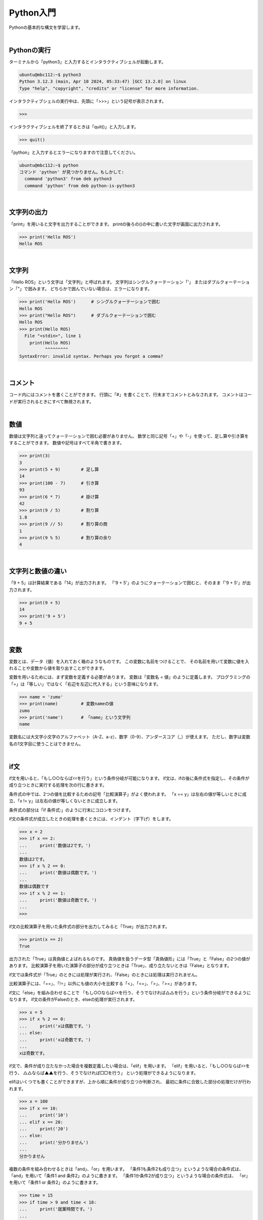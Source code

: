 .. role:: red

============================================================
Python入門
============================================================

Pythonの基本的な構文を学習します。

|

Pythonの実行
============================================================

ターミナルから「python3」と入力するとインタラクティブシェルが起動します。

.. code-block:: console

    ubuntu@mbc112:~$ python3
    Python 3.12.3 (main, Apr 10 2024, 05:33:47) [GCC 13.2.0] on linux
    Type "help", "copyright", "credits" or "license" for more information.

インタラクティブシェルの実行中は、先頭に「>>>」という記号が表示されます。

.. code-block:: python

    >>> 

インタラクティブシェルを終了するときは「quit()」と入力します。

.. code-block:: python

    >>> quit()

「python」と入力するとエラーになりますので注意してください。

.. code-block:: console

    ubuntu@mbc112:~$ python
    コマンド 'python' が見つかりません。もしかして:
      command 'python3' from deb python3
      command 'python' from deb python-is-python3

|

文字列の出力
============================================================

「print」を用いると文字を出力することができます。
printの後ろの()の中に書いた文字が画面に出力されます。

.. code-block:: python

    >>> print('Hello ROS')
    Hello ROS

|

文字列
============================================================

「Hello ROS」という文字は「文字列」と呼ばれます。
文字列はシングルクォーテーション「'」 またはダブルクォーテーション「"」で囲みます。
どちらかで囲んでいない場合は、エラーになります。

.. code-block:: python

    >>> print('Hello ROS')      # シングルクォーテーションで囲む
    Hello ROS
    >>> print("Hello ROS")      # ダブルクォーテーションで囲む
    Hello ROS
    >>> print(Hello ROS)
      File "<stdin>", line 1
        print(Hello ROS)
              ^^^^^^^^^
    SyntaxError: invalid syntax. Perhaps you forgot a comma?

|

コメント
============================================================

コード内にはコメントを書くことができます。
行頭に「#」を書くことで、行末までコメントとみなされます。
コメントはコードが実行されるときにすべて無視されます。

|

数値
============================================================

数値は文字列と違ってクォーテーションで囲む必要がありません。
数学と同じ記号「+」や「-」を使って、足し算や引き算をすることができます。
数値や記号はすべて半角で書きます。

.. code-block:: python

    >>> print(3)
    3
    >>> print(5 + 9)        # 足し算
    14
    >>> print(100 - 7)      # 引き算
    93
    >>> print(6 * 7)        # 掛け算
    42
    >>> print(9 / 5)        # 割り算
    1.8
    >>> print(9 // 5)       # 割り算の商
    1
    >>> print(9 % 5)        # 割り算の余り
    4

|

文字列と数値の違い
============================================================

「9 + 5」は計算結果である「14」が出力されます。
「'9 + 5'」のようにクォーテーションで囲むと、そのまま「'9 + 5'」が出力されます。

.. code-block:: python

    >>> print(9 + 5)
    14
    >>> print('9 + 5')
    9 + 5

|

変数
============================================================

変数とは、データ（値）を入れておく箱のようなものです。
この変数に名前をつけることで、
その名前を用いて変数に値を入れることや変数から値を取り出すことができます。

変数を用いるためには、まず変数を定義する必要があります。
変数は「変数名 = 値」のように定義します。
プログラミングの「=」は「等しい」ではなく「右辺を左辺に代入する」という意味になります。

.. code-block:: python

    >>> name = 'zumo'
    >>> print(name)         # 変数nameの値
    zumo
    >>> print('name')       # 「name」という文字列
    name

変数名には大文字小文字のアルファベット（A-Z、a-z）、数字（0-9）、アンダースコア（_）が使えます。
ただし、数字は変数名の1文字目に使うことはできません。

|

if文
============================================================

if文を用いると、「もし○○ならば☓☓を行う」という条件分岐が可能になります。
if文は、ifの後に条件式を指定し、その条件が成り立つときに実行する処理を次の行に書きます。

条件式の中では、2つの値を比較するための記号「比較演算子」がよく使われます。
「x == y」は左右の値が等しいときに成立、「x != y」は左右の値が等しくないときに成立します。

条件式の部分は「if 条件式:」のように行末にコロンをつけます。

if文の条件式が成立したときの処理を書くときには、インデント（字下げ）をします。

.. code-block:: console

    >>> x = 2
    >>> if x == 2:
    ...     print('数値は2です。')
    ... 
    数値は2です。
    >>> if x % 2 == 0:
    ...     print('数値は偶数です。')
    ... 
    数値は偶数です
    >>> if x % 2 == 1:
    ...     print('数値は奇数です。')
    ... 
    >>>

if文の比較演算子を用いた条件式の部分を出力してみると「True」が出力されます。

.. code-block:: console

    >>> print(x == 2)
    True

出力された「True」は真偽値とよばれるものです。
真偽値を扱うデータ型「真偽値形」には「True」と「False」の2つの値があります。
比較演算子を用いた演算子の部分が成り立つときは「True」、成り立たないときは「False」となります。

if文では条件式が「True」のときには処理が実行され、「False」のときには処理は実行されません。

比較演算子には、「==」、「!=」以外にも値の大小を比較する「<」、「<=」、「>」、「>=」があります。

if文に「else」を組み合わせることで
「もし○○ならば☓☓を行う、そうでなければ△△を行う」という条件分岐ができるようになります。
if文の条件がFalseのとき、elseの処理が実行されます。

.. code-block:: console

    >>> x = 5
    >>> if x % 2 == 0:
    ...     print('xは偶数です。')
    ... else:
    ...     print('xは奇数です。')
    ... 
    xは奇数です。

if文で、条件が成り立たなかった場合を複数定義したい場合は、「elif」を用います。
「elif」を用いると、「もし○○ならば☓☓を行う、 △△ならば▲▲を行う、そうでなければ□□を行う」
という処理ができるようになります。

elifはいくつでも書くことができますが、上から順に条件が成り立つか判断され、
最初に条件に合致した部分の処理だけが行われます。

.. code-block:: console

    >>> x = 100
    >>> if x == 10:
    ...     print('10')
    ... elif x == 20:
    ...     print('20')
    ... else:
    ...     print('分かりません')
    ... 
    分かりません

複数の条件を組み合わせるときは「and」、「or」を用います。
「条件1も条件2も成り立つ」というような場合の条件式は、
「and」を用いて「条件1 and 条件2」のように書きます。
「条件1か条件2が成り立つ」というような場合の条件式は、
「or」を用いて「条件1 or 条件2」のように書きます。

.. code-block:: console

    >>> time = 15
    >>> if time > 9 and time < 18:
    ...     print('就業時間です。')
    ... 
    就業時間です。
    >>> time = 20
    >>> if time < 9 or time > 18:
    ...     print('就業時間ではありません。')
    ... 
    就業時間ではありません。

「not」を用いると条件の否定をすることができます。
「not 条件式」のようにすると、 条件式が「True」であれば全体が「False」に、
「False」であれば「True」になります。

.. code-block:: console

    >>> time = 15
    >>> if not time == 18:
    ...     print('退社時刻ではありません。')
    ... 
    退社時刻ではありません。

|

リスト
============================================================

複数のデータをまとめて管理するにはリストというものを用います。
リストは[要素1, 要素2, ...]のように作ります。
リストに入っている値のことを要素と呼びます。
リストを使うと、複数の文字列や複数の数値を1つのものとして管理することができます。

.. code-block:: console

    >>> ['pasta', 'curry', 'sushi']
    ['pasta', 'curry', 'sushi']
    >>> [1, 2, 3, 5, 8, 13, 21]
    [1, 2, 3, 5, 8, 13, 21]

リストも1つの値なので変数に代入することができます。
このとき、リストを代入する変数名は慣習上複数形にすることが多いです。

.. code-block:: console

    >>> foods = ['pasta', 'curry', 'sushi']
    >>> print(foods)
    ['pasta', 'curry', 'sushi']

リストの要素には、前から順番に「0, 1, 2, ...」と数字が割り振られています。
これをインデックス番号といいます。
インデックス番号は0から始まる点に注意してください。
リストの各要素は、リスト[インデックス番号]とすることで取得することができます。

.. code-block:: console

    >>> foods = ['pasta', 'curry', 'sushi']
    >>> print('好きな食べ物は' + foods[2] + 'です')
    好きな食べ物はsushiです

「リスト[インデックス番号] = 値」とすることで、
リストの指定したインデックス番号の要素を更新することができます。

.. code-block:: console

    >>> foods = ['pasta', 'curry', 'sushi']
    >>> foods[1] = 'pizza'
    >>> print(foods)
    ['pasta', 'pizza', 'sushi']

「リスト.append(値)」とすることで、
すでに定義されているリストの末尾に新たな要素を追加することができます。

.. code-block:: console

    >>> foods = ['pasta', 'curry', 'sushi']
    >>> foods.append('pizza')
    >>> print(foods)
    ['pasta', 'curry', 'sushi', 'pizza']


|

for文
============================================================

for文を使うと、リストの要素を順に取り出して処理を行うことができます。
「for 変数名 in リスト:」と書くことで、リストの要素数だけ処理を繰り返すことができます。

.. code-block:: console

    >>> foods = ['pasta', 'curry', 'sushi']
    >>> for food in foods:
    ...     print('好きな食べ物は' + food + 'です')
    ... 
    好きな食べ物はpastaです
    好きな食べ物はcurryです
    好きな食べ物はsushiです

|

辞書
============================================================

辞書は、リストと同じように複数のデータをまとめて管理するのに用いられます。
リストとの違いは、個々の要素をインデックス番号ではなくキーと呼ばれる名前を付けて管理する点です。
辞書ではキーと値のペアが1つの要素となります。

辞書は{キー1:値1, キー2:値2, ...}のように作ります。
ほとんどの場合、キーには文字列が使われます。
リストは要素を[]で囲みましたが、 辞書では{}で囲みます。
キーと値の間はコロン(:)、要素同士の間はコンマ(,)で区切ります。

.. code-block:: console

    >>> fruits = {'apple':'red', 'banana':'yellow', 'grape':'purple'}
    >>> print(fruits)
    {'apple': 'red', 'banana': 'yellow', 'grape': 'purple'}

辞書の値を取り出すには、取り出したい値に対応する「キー」を用いて辞書名[キー]のように書きます。

.. code-block:: console

    >>> fruits = {'apple':'red', 'banana':'yellow', 'grape':'purple'}
    >>> print('appleの色は' + fruits['apple'] + 'です')
    appleの色はredです

|

while文
============================================================

繰り返し処理にはfor文以外にもwhile文というものがあります。
while文を用いると、「ある条件に当てはまる間、処理を繰り返す」といったことが可能になります。

while文は「while 条件式:」のように書きます。
条件式の結果がTrueの間、while文内の処理を繰り返します。

.. code-block:: console

    >>> x = 1
    >>> while x <= 10:
    ...     print(x)
    ...     x += 1
    ... 
    1
    2
    3
    4
    5
    6
    7
    8
    9
    10

|

break
============================================================

breakを用いると繰り返し処理を終了することができます。
if文などの条件分岐と組み合わせて使います。
while文でも同じように使うことができます。

.. code-block:: console

    >>> numbers = [1, 2, 3, 4, 5, 6]
    >>> for number in numbers:
    ...     print(number)
    ...     if number == 3:
    ...             break
    ... 
    1
    2
    3

|

continue
============================================================

繰り返し処理を終了するbreakと違い、continueはその周の処理だけをスキップすることができます。
continueもif文などと組み合わせて利用します。
while文でも同じように使うことができます。

.. code-block:: console

    >>> numbers = [1, 2, 3, 4, 5, 6]
    >>> for number in numbers:
    ...     if number % 2 == 0:
    ...             continue
    ...     print(number)
    ... 
    1
    3
    5

|

関数
============================================================

printの他にもPythonにはいくつかの便利な関数が用意されており、
それらを使うと様々な処理を簡単に行うことができます。
また、関数は自分で作ることもできます。
これらの関数を組み合わせることで、プログラムを効率的に作ることができます。

関数は「def 関数名():」のように定義します。
関数の処理の内容は、インデントして書いていきます。

.. code-block:: console

    >>> def hello():
    ...     print('Hello World')
    ... 
    >>> hello()
    Hello World

|

引数
============================================================

関数を呼び出す際に、関数に値を渡すことができます。
この値のことを引数といい、引数を渡すと関数の中でその値を利用することができるようになります。
関数に引数を渡せると、その値によって関数の処理結果を変えることができるので便利です。

関数に引数を渡すには、まず引数を受け取れる関数を定義しなければなりません。
そのためには、関数の定義部分で引数を受け取るための箱となる変数（仮引数）を指定します。

関数に引数を渡すには、関数名(引数)として関数を呼び出します。
渡された引数は、関数の仮引数に代入され、その値を関数の処理の中で用いることができます。

.. code-block:: console

    >>> def hello(name):
    ...     print('Hello ' + name)
    ... 
    >>> hello('Hirate')
    Hello Hirate
    >>> hello('ROS')
    Hello ROS

|

スコープ
============================================================

変数には、その変数が使える範囲が存在します。
その範囲のことをスコープと呼びます。
仮引数や関数の中で定義した変数のスコープは関数の中だけとなります。
よって、その変数を関数の外で使うことはできません。

.. code-block:: console

    >>> def hello(name):
    ...     print(name)
    ... 
    >>> print(name)
    Traceback (most recent call last):
    File "", line 1, in 
    NameError: name 'name' is not defined

|

複数の引数を持つ関数
============================================================

引数は複数渡すこともできます。
関数が複数の引数を受け取るためには、仮引数をコンマ(,)で区切って定義します。
引数を受け取る順番は自由に決めることができます。
また、引数は左から順番に「第1引数、第2引数、・・・」というように呼びます。

.. code-block:: console

    >>> def hello(name, message):
    ...     print(name + 'さん、' + message)
    ... 
    >>> hello('ヒラテ', 'こんにちは')
    ヒラテさん、こんにちは

|

引数の初期値
============================================================

引数には初期値を設定することもできます。
引数が省略されたとき、初期値が与えられていれば変わりの値として初期値が使われます。

.. code-block:: console

    >>> def hello(name, message='こんにちは'):
    ...     print(name + 'さん、' + message)
    ... 
    >>> hello('ひさ', 'こんばんは')
    ひささん、こんばんは
    >>> hello('のり')
    のりさん、こんにちは

|

戻り値
============================================================

処理した結果を呼び出し元に返すことができます。
これを戻り値と呼びます。
「return 戻り値」と書くことで戻り値を呼び出し元に返すことができます。

.. code-block:: console

    >>> def hello(name, message):
    ...     return name + 'さん、' + message
    ... 
    >>> my_message = hello('ヒラテ', 'こんにちは')
    >>> print(my_message)
    ヒラテさん、こんにちは

|

モジュール
============================================================

モジュールとは、Pythonのコードが書かれたファイルのことです。
別ファイルをモジュールとして読み込むことで、そこに書かれたコードを利用することができます。

「my_module.py」というファイルを作って、 次のコードを書いてください。

.. code-block:: python

    def hello(name, message):
        return name + 'さん、' + message

このモジュールを使ってみましょう。

.. code-block:: console

    >>> import my_module
    >>> my_message = my_module.hello('ヒラテ', 'こんにちは')
    >>> print(my_message)
    ヒラテさん、こんにちは

次のように書くこともできます。

.. code-block:: console

    >>> import my_module as mm    # 別名によるモジュールのインポート
    >>> my_message = mm.hello('ヒラテ', 'こんにちは')
    >>> print(my_message)
    ヒラテさん、こんにちは

    >>> from my_module import hello    # 必要なものだけをインポート
    >>> my_message = hello('ヒラテ', 'こんにちは')
    >>> print(my_message)
    ヒラテさん、こんにちは

|

クラスの定義
============================================================

プログラミングで「もの」を生成するには、まずその「設計図」を用意する必要があります。
「設計図」のことをクラス、「もの」のことをインスタンスと呼びます。

インスタンスは次の流れに沿って生成していきます。
①クラスを用意する
②クラスからインスタンスを生成する
③インスタンスに情報を追加する

クラスは「class クラス名:」とすることで定義できます。
また、クラス名は「MenuItem」のように大文字で始まるようにしましょう。

.. code-block:: console

    >>> class MenuItem:

クラスの中身（設計図の内容）は「class MenuItem:」より後の行で、インデントをして書いていきます。
今回はまだ処理を追加する必要がないので、
「pass」と書きましょう（これは何も処理がないことを表しています）。

.. code-block:: console

    >>> class MenuItem:
    ...     pass

次のように「クラス名()」とそのクラスを呼び出すことで、
クラス（設計図）を用いて新しくインスタンスを生成することができます。
また、「変数名 = クラス名()」とすることで、生成したインスタンスを変数に代入することができます。

.. code-block:: console

    >>> menu_item1 = MenuItem()

それぞれのインスタンスには、自由に様々な情報を追加することができます。
次のように「menu_item1.name = '○○'」とすることで、
「menu_item1」に「name」が「○○」であるという情報を追加することができます。
このとき、「name」のことを「インスタンス変数」と呼びます。

.. code-block:: console

    >>> menu_item1.name = "Hamburger"

また、「インスタンス.インスタンス変数」とすることで、
そのインスタンス変数を用いることができます。

.. code-block:: console

    >>> print(menu_item1.name)
    Hamburger

|

メソッド
============================================================

クラスの中に関数を定義することができます。
クラスの中で定義した関数のことをメソッドと呼びます。
メソッドの定義の方法は通常の関数と同じですが、第1引数にselfを追加する必要があります。

第1引数に指定したselfには、そのメソッドを呼び出したインスタンス自身が代入されます。

.. code-block:: console

    >>> class MenuItem:
    ...     def info(self):
    ...         print(self.name)
    ... 
    >>> menu_item1 = MenuItem()
    >>> menu_item1.name = "Hamburger"
    >>> menu_item1.info()
    Hamburger

|

__init__メソッド
============================================================

__init__メソッドは「クラス名()」でインスタンスが生成した直後に自動で呼ばれます。

.. code-block:: console

    >>> class MenuItem:
    ...     def __init__(self):
    ...         print("メニューが作られました")
    ... 
    >>> menu_item1 = MenuItem()
    メニューが作られました

__init__メソッドは引数を受け取ることもできます。

.. code-block:: console

    >>> class MenuItem:
    ...     def __init__(self, name):
    ...         self.name = name
    ... 
    >>> menu_item1 = MenuItem('Hamburger')
    >>> print(menu_item1.name)
    Hamburger

詳しくは、 `Pythonチュートリアル <https://docs.python.org/3/tutorial/>`_ を参照してください。
